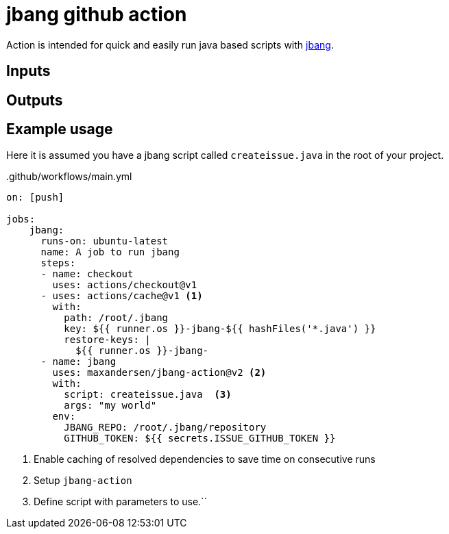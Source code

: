 # jbang github action

Action is intended for quick and easily run java based scripts with https://github.com/maxandersen/jbang[jbang].

## Inputs

## Outputs

## Example usage

Here it is assumed you have a jbang script called `createissue.java` in the root of your project.

..github/workflows/main.yml
[source,yaml]
----
on: [push]

jobs:
    jbang:
      runs-on: ubuntu-latest
      name: A job to run jbang
      steps:
      - name: checkout
        uses: actions/checkout@v1
      - uses: actions/cache@v1 <.>
        with:
          path: /root/.jbang
          key: ${{ runner.os }}-jbang-${{ hashFiles('*.java') }}
          restore-keys: |
            ${{ runner.os }}-jbang-
      - name: jbang
        uses: maxandersen/jbang-action@v2 <.>
        with:
          script: createissue.java  <.>
          args: "my world"
        env:
          JBANG_REPO: /root/.jbang/repository
          GITHUB_TOKEN: ${{ secrets.ISSUE_GITHUB_TOKEN }}
----
<1> Enable caching of resolved dependencies to save time on consecutive runs
<2> Setup `jbang-action`
<3> Define script with parameters to use.``